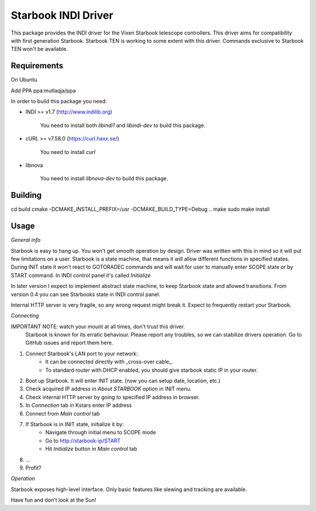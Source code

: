 Starbook INDI Driver
====================

.. image:: https://travis-ci.com/not7cd/indi-starbook.svg?branch=master
    :target: https://travis-ci.com/not7cd/indi-starbook

This package provides the INDI driver for the Vixen Starbook telescope controllers. This driver aims for compatibility
with first generation Starbook.
Starbook TEN is working to some extent with this driver. Commands exclusive to Starbook TEN won't be available.

Requirements
------------

On Ubuntu

Add PPA ppa:mutlaqja/ppa

In order to build this package you need:

+ INDI >= v1.7 (http://www.indilib.org)

    You need to install both `libindi1` and `libindi-dev` to build this package.

+ cURL >= v7.58.0 (https://curl.haxx.se/)

    You need to install `curl`

+ libnova

    You need to install `libnova-dev` to build this package.


Building
--------

cd build
cmake -DCMAKE_INSTALL_PREFIX=/usr -DCMAKE_BUILD_TYPE=Debug ..
make
sudo make install

Usage
-----

*General info*

Starbook is easy to hang up. You won't get smooth operation by design.
Driver was written with this in mind so it will put few limitations on a user.
Starbook is a state machine, that means it will allow different functions in specified states.
During INIT state it won't react to GOTORADEC commands and will wait for
user to manually enter SCOPE state or by START command.
In INDI control panel it's called `Initialize`

In later version I expect to implement abstract state machine,
to keep Starbook state and allowed transitions.
From version 0.4 you can see Starbooks state in INDI control panel.

Internal HTTP server is very fragile, so any wrong request might break it.
Expect to frequently restart your Starbook.


*Connecting*

IMPORTANT NOTE: watch your mount at all times, don't trust this driver.
    Starbook is known for its erratic behaviour.
    Please report any troubles, so we can stabilize drivers operation.
    Go to GitHub issues and report them here.

1. Connect Starbook's LAN port to your network:
    - It can be connected directly with _cross-over cable_.
    - To standard router with DHCP enabled, you should give starbook static IP in your router.
2. Boot up Starbook. It will enter INIT state. (now you can setup date, location, etc.)
3. Check acquired IP address in `About STARBOOK` option in INIT menu.
4. Check internal HTTP server by going to specified IP address in browser.
5. In `Connection` tab in Kstars enter IP address
6. Connect from `Main control` tab
7. If Starbook is in INIT state, initialize it by:
    - Navigate through initial menu to SCOPE mode
    - Go to http://starbook-ip/START
    - Hit `Initialize` button in `Main control` tab
8. ...
9. Profit?

*Operation*

Starbook exposes high-level interface. Only basic features like slewing and tracking are available.


Have fun and don't look at the Sun!
